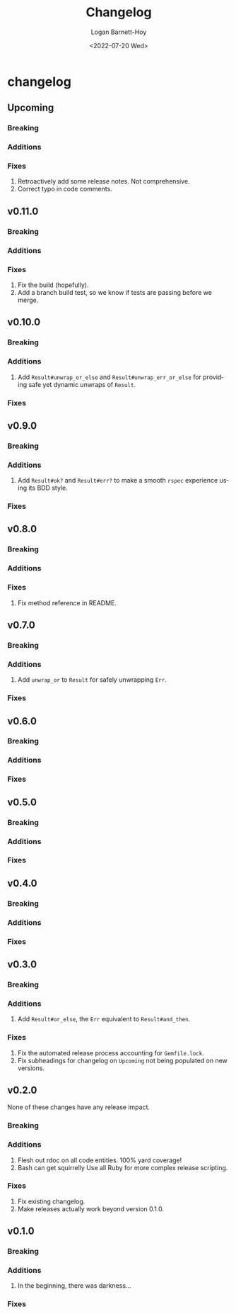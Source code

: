 #+title:     Changelog
#+author:    Logan Barnett-Hoy
#+email:     logustus@gmail.com
#+date:      <2022-07-20 Wed>
#+language:  en
#+file_tags:
#+tags:

* changelog
** Upcoming
*** Breaking
*** Additions
*** Fixes
1. Retroactively add some release notes.  Not comprehensive.
2. Correct typo in code comments.
** v0.11.0
*** Breaking
*** Additions
*** Fixes
1. Fix the build (hopefully).
2. Add a branch build test, so we know if tests are passing before we merge.
** v0.10.0
*** Breaking
*** Additions
1. Add ~Result#unwrap_or_else~ and ~Result#unwrap_err_or_else~ for providing
   safe yet dynamic unwraps of ~Result~.
*** Fixes
** v0.9.0
*** Breaking
*** Additions
1. Add ~Result#ok?~ and ~Result#err?~ to make a smooth ~rspec~ experience using
   its BDD style.
*** Fixes
** v0.8.0
*** Breaking
*** Additions
*** Fixes
1. Fix method reference in README.
** v0.7.0
*** Breaking
*** Additions
1. Add ~unwrap_or~ to ~Result~ for safely unwrapping ~Err~.
*** Fixes
** v0.6.0
*** Breaking
*** Additions
*** Fixes
** v0.5.0
*** Breaking
*** Additions
*** Fixes
** v0.4.0
*** Breaking
*** Additions
*** Fixes
** v0.3.0
*** Breaking
*** Additions
1. Add =Result#or_else=, the =Err= equivalent to =Result#and_then=.
*** Fixes
1. Fix the automated release process accounting for =Gemfile.lock=.
2. Fix subheadings for changelog on =Upcoming= not being populated on new
   versions.
** v0.2.0
None of these changes have any release impact.
*** Breaking
*** Additions
1. Flesh out rdoc on all code entities. 100% yard coverage!
2. Bash can get squirrelly Use all Ruby for more complex release scripting.
*** Fixes
1. Fix existing changelog.
2. Make releases actually work beyond version 0.1.0.
** v0.1.0
*** Breaking
*** Additions
1. In the beginning, there was darkness...
*** Fixes
